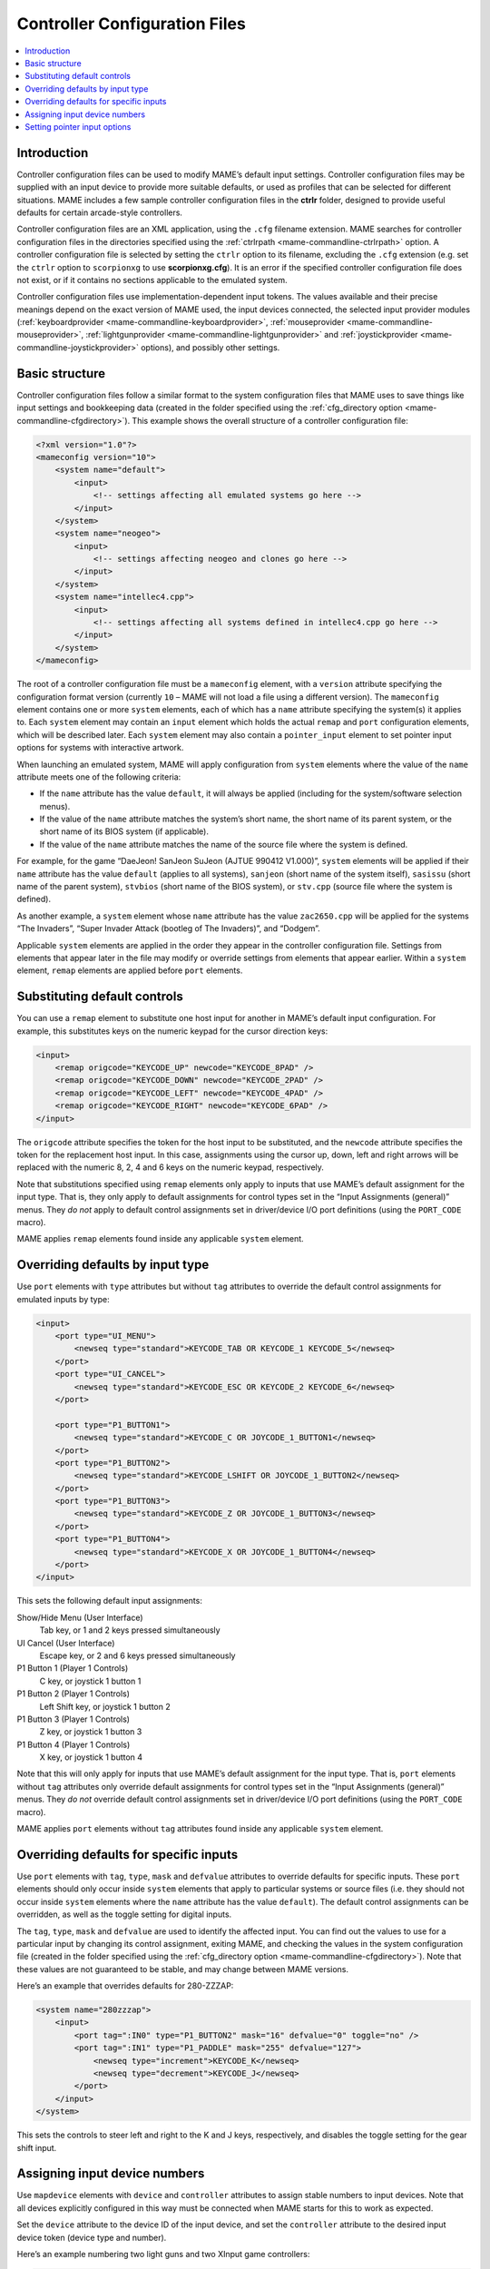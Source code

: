 .. _ctrlrcfg:

Controller Configuration Files
==============================

.. contents:: :local:


.. _ctrlrcfg-intro:

Introduction
------------

Controller configuration files can be used to modify MAME’s default input
settings.  Controller configuration files may be supplied with an input device
to provide more suitable defaults, or used as profiles that can be selected for
different situations.  MAME includes a few sample controller configuration files
in the **ctrlr** folder, designed to provide useful defaults for certain
arcade-style controllers.

Controller configuration files are an XML application, using the ``.cfg``
filename extension.  MAME searches for controller configuration files in the
directories specified using the :ref:`ctrlrpath <mame-commandline-ctrlrpath>`
option.  A controller configuration file is selected by setting the ``ctrlr``
option to its filename, excluding the ``.cfg`` extension (e.g. set the ``ctrlr``
option to ``scorpionxg`` to use **scorpionxg.cfg**).  It is an error if the
specified controller configuration file does not exist, or if it contains no
sections applicable to the emulated system.

Controller configuration files use implementation-dependent input tokens.  The
values available and their precise meanings depend on the exact version of MAME
used, the input devices connected, the selected input provider modules
(:ref:`keyboardprovider <mame-commandline-keyboardprovider>`,
:ref:`mouseprovider <mame-commandline-mouseprovider>`, :ref:`lightgunprovider
<mame-commandline-lightgunprovider>` and :ref:`joystickprovider
<mame-commandline-joystickprovider>` options), and possibly other settings.


.. _ctrlrcfg-structure:

Basic structure
---------------

Controller configuration files follow a similar format to the system
configuration files that MAME uses to save things like input settings and
bookkeeping data (created in the folder specified using the
:ref:`cfg_directory option <mame-commandline-cfgdirectory>`).  This example
shows the overall structure of a controller configuration file:

.. code-block:: XML

    <?xml version="1.0"?>
    <mameconfig version="10">
        <system name="default">
            <input>
                <!-- settings affecting all emulated systems go here -->
            </input>
        </system>
        <system name="neogeo">
            <input>
                <!-- settings affecting neogeo and clones go here -->
            </input>
        </system>
        <system name="intellec4.cpp">
            <input>
                <!-- settings affecting all systems defined in intellec4.cpp go here -->
            </input>
        </system>
    </mameconfig>

The root of a controller configuration file must be a ``mameconfig`` element,
with a ``version`` attribute specifying the configuration format version
(currently ``10`` – MAME will not load a file using a different version).  The
``mameconfig`` element contains one or more ``system`` elements, each of which
has a ``name`` attribute specifying the system(s) it applies to.  Each
``system`` element may contain an ``input`` element which holds the actual
``remap`` and ``port`` configuration elements, which will be described later.
Each ``system`` element may also contain a ``pointer_input`` element to set
pointer input options for systems with interactive artwork.

When launching an emulated system, MAME will apply configuration from ``system``
elements where the value of the ``name`` attribute meets one of the following
criteria:

* If the ``name`` attribute has the value ``default``, it will always be applied
  (including for the system/software selection menus).
* If the value of the ``name`` attribute matches the system’s short name, the
  short name of its parent system, or the short name of its BIOS system (if
  applicable).
* If the value of the ``name`` attribute matches the name of the source file
  where the system is defined.

For example, for the game “DaeJeon! SanJeon SuJeon (AJTUE 990412 V1.000)”,
``system`` elements will be applied if their ``name`` attribute has the value
``default`` (applies to all systems), ``sanjeon`` (short name of the system
itself), ``sasissu`` (short name of the parent system), ``stvbios`` (short
name of the BIOS system), or ``stv.cpp`` (source file where the system is
defined).

As another example, a ``system`` element whose ``name`` attribute has the value
``zac2650.cpp`` will be applied for the systems “The Invaders”, “Super Invader
Attack (bootleg of The Invaders)”, and “Dodgem”.

Applicable ``system`` elements are applied in the order they appear in the
controller configuration file.  Settings from elements that appear later in the
file may modify or override settings from elements that appear earlier.  Within
a ``system`` element, ``remap`` elements are applied before ``port`` elements.


.. _ctrlrcfg-substitute:

Substituting default controls
-----------------------------

You can use a ``remap`` element to substitute one host input for another in
MAME’s default input configuration.  For example, this substitutes keys on the
numeric keypad for the cursor direction keys:

.. code-block:: XML

    <input>
        <remap origcode="KEYCODE_UP" newcode="KEYCODE_8PAD" />
        <remap origcode="KEYCODE_DOWN" newcode="KEYCODE_2PAD" />
        <remap origcode="KEYCODE_LEFT" newcode="KEYCODE_4PAD" />
        <remap origcode="KEYCODE_RIGHT" newcode="KEYCODE_6PAD" />
    </input>

The ``origcode`` attribute specifies the token for the host input to be
substituted, and the ``newcode`` attribute specifies the token for the
replacement host input.  In this case, assignments using the cursor up, down,
left and right arrows will be replaced with the numeric 8, 2, 4 and 6 keys on
the numeric keypad, respectively.

Note that substitutions specified using ``remap`` elements only apply to inputs
that use MAME’s default assignment for the input type.  That is, they only apply
to default assignments for control types set in the “Input Assignments
(general)” menus.  They *do not* apply to default control assignments set in
driver/device I/O port definitions (using the ``PORT_CODE`` macro).

MAME applies ``remap`` elements found inside any applicable ``system`` element.


.. _ctrlrcfg-typeoverride:

Overriding defaults by input type
---------------------------------

Use ``port`` elements with ``type`` attributes but without ``tag`` attributes to
override the default control assignments for emulated inputs by type:

.. code-block:: XML

    <input>
        <port type="UI_MENU">
            <newseq type="standard">KEYCODE_TAB OR KEYCODE_1 KEYCODE_5</newseq>
        </port>
        <port type="UI_CANCEL">
            <newseq type="standard">KEYCODE_ESC OR KEYCODE_2 KEYCODE_6</newseq>
        </port>

        <port type="P1_BUTTON1">
            <newseq type="standard">KEYCODE_C OR JOYCODE_1_BUTTON1</newseq>
        </port>
        <port type="P1_BUTTON2">
            <newseq type="standard">KEYCODE_LSHIFT OR JOYCODE_1_BUTTON2</newseq>
        </port>
        <port type="P1_BUTTON3">
            <newseq type="standard">KEYCODE_Z OR JOYCODE_1_BUTTON3</newseq>
        </port>
        <port type="P1_BUTTON4">
            <newseq type="standard">KEYCODE_X OR JOYCODE_1_BUTTON4</newseq>
        </port>
    </input>

This sets the following default input assignments:

Show/Hide Menu (User Interface)
    Tab key, or 1 and 2 keys pressed simultaneously
UI Cancel (User Interface)
    Escape key, or 2 and 6 keys pressed simultaneously
P1 Button 1 (Player 1 Controls)
    C key, or joystick 1 button 1
P1 Button 2 (Player 1 Controls)
    Left Shift key, or joystick 1 button 2
P1 Button 3 (Player 1 Controls)
    Z key, or joystick 1 button 3
P1 Button 4 (Player 1 Controls)
    X key, or joystick 1 button 4

Note that this will only apply for inputs that use MAME’s default assignment for
the input type.  That is, ``port`` elements without ``tag`` attributes only
override default assignments for control types set in the “Input Assignments
(general)” menus.  They *do not* override default control assignments set in
driver/device I/O port definitions (using the ``PORT_CODE`` macro).

MAME applies ``port`` elements without ``tag`` attributes found inside any
applicable ``system`` element.


.. _ctrlrcfg-ctrloverride:

Overriding defaults for specific inputs
---------------------------------------

Use ``port`` elements with ``tag``, ``type``, ``mask`` and ``defvalue``
attributes to override defaults for specific inputs.  These ``port`` elements
should only occur inside ``system`` elements that apply to particular systems or
source files (i.e. they should not occur inside ``system`` elements where the
``name`` attribute has the value ``default``).  The default control assignments
can be overridden, as well as the toggle setting for digital inputs.

The ``tag``, ``type``, ``mask`` and ``defvalue`` are used to identify the
affected input.  You can find out the values to use for a particular input by
changing its control assignment, exiting MAME, and checking the values in the
system configuration file (created in the folder specified using the
:ref:`cfg_directory option <mame-commandline-cfgdirectory>`).  Note that these
values are not guaranteed to be stable, and may change between MAME versions.

Here’s an example that overrides defaults for 280-ZZZAP:

.. code-block:: XML

    <system name="280zzzap">
        <input>
            <port tag=":IN0" type="P1_BUTTON2" mask="16" defvalue="0" toggle="no" />
            <port tag=":IN1" type="P1_PADDLE" mask="255" defvalue="127">
                <newseq type="increment">KEYCODE_K</newseq>
                <newseq type="decrement">KEYCODE_J</newseq>
            </port>
        </input>
    </system>

This sets the controls to steer left and right to the K and J keys,
respectively, and disables the toggle setting for the gear shift input.


.. _ctrlrcfg-mapdevice:

Assigning input device numbers
------------------------------

Use ``mapdevice`` elements with ``device`` and ``controller`` attributes to
assign stable numbers to input devices.  Note that all devices explicitly
configured in this way must be connected when MAME starts for this to work as
expected.

Set the ``device`` attribute to the device ID of the input device, and set the
``controller`` attribute to the desired input device token (device type and
number).

Here’s an example numbering two light guns and two XInput game controllers:

.. code-block:: XML

    <system name="default">
        <input>
            <mapdevice device="VID_D209&amp;PID_1601" controller="GUNCODE_1" />
            <mapdevice device="VID_D209&amp;PID_1602" controller="GUNCODE_2" />
            <mapdevice device="XInput Player 1" controller="JOYCODE_1" />
            <mapdevice device="XInput Player 2" controller="JOYCODE_2" />
        </input>
    </system>

MAME applies ``mapdevice`` elements found inside the first applicable ``system``
element only.  To avoid confusion, it’s simplest to place the ``system`` element
applying to all systems (``name`` attribute set to ``default``) first in the
file, and use it to assign input device numbers.


.. _ctrlrcfg-pointers:

Setting pointer input options
-----------------------------

A ``pointer_input`` element may contain ``target`` elements to set pointer input
options for each output screen or window.  Each ``target`` element must have an
``index`` attribute containing the zero-based index of the screen to which it
applies.

Each ``target`` element may have an ``activity_timeout`` attribute to set the
time after which a mouse pointer that has not moved and has no buttons pressed
will be considered inactive.  The value is specified in seconds, and must be in
the range of 0.1 seconds to 10 seconds, inclusive.

Each ``target`` element may have a ``hide_inactive`` element to set whether
inactive pointers may be hidden.  If the value is ``0`` (zero), inactive
pointers will not be hidden.  If the value is ``1``, inactive pointers may be
hidden, but layout views can still specify that inactive pointers should not be
hidden.

Here’s an example demonstrating the use of this feature:

.. code-block:: XML

    <system name="default">
        <pointer_input>
            <target index="0" activity_timeout="1.5" />
        </pointer_input>
    </system>
    <system name="intellec4.cpp">
        <pointer_input>
            <target index="0" hide_inactive="0" />
        </pointer_input>
    </system>

For all systems, pointers over the first output screen or window will be
considered inactive after not moving for 1.5 seconds with no buttons pressed.
For systems defined in ``intellec4.cpp``, inactive pointers over the first
window will not be hidden.
